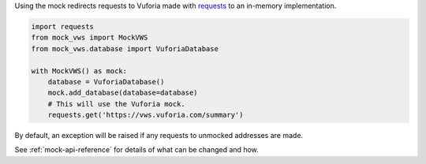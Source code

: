 Using the mock redirects requests to Vuforia made with `requests`_ to an in-memory implementation.

.. code-block:: python

    import requests
    from mock_vws import MockVWS
    from mock_vws.database import VuforiaDatabase

    with MockVWS() as mock:
        database = VuforiaDatabase()
        mock.add_database(database=database)
        # This will use the Vuforia mock.
        requests.get('https://vws.vuforia.com/summary')


By default, an exception will be raised if any requests to unmocked addresses are made.

See :ref:`mock-api-reference` for details of what can be changed and how.

.. _requests: https://pypi.org/project/requests/
